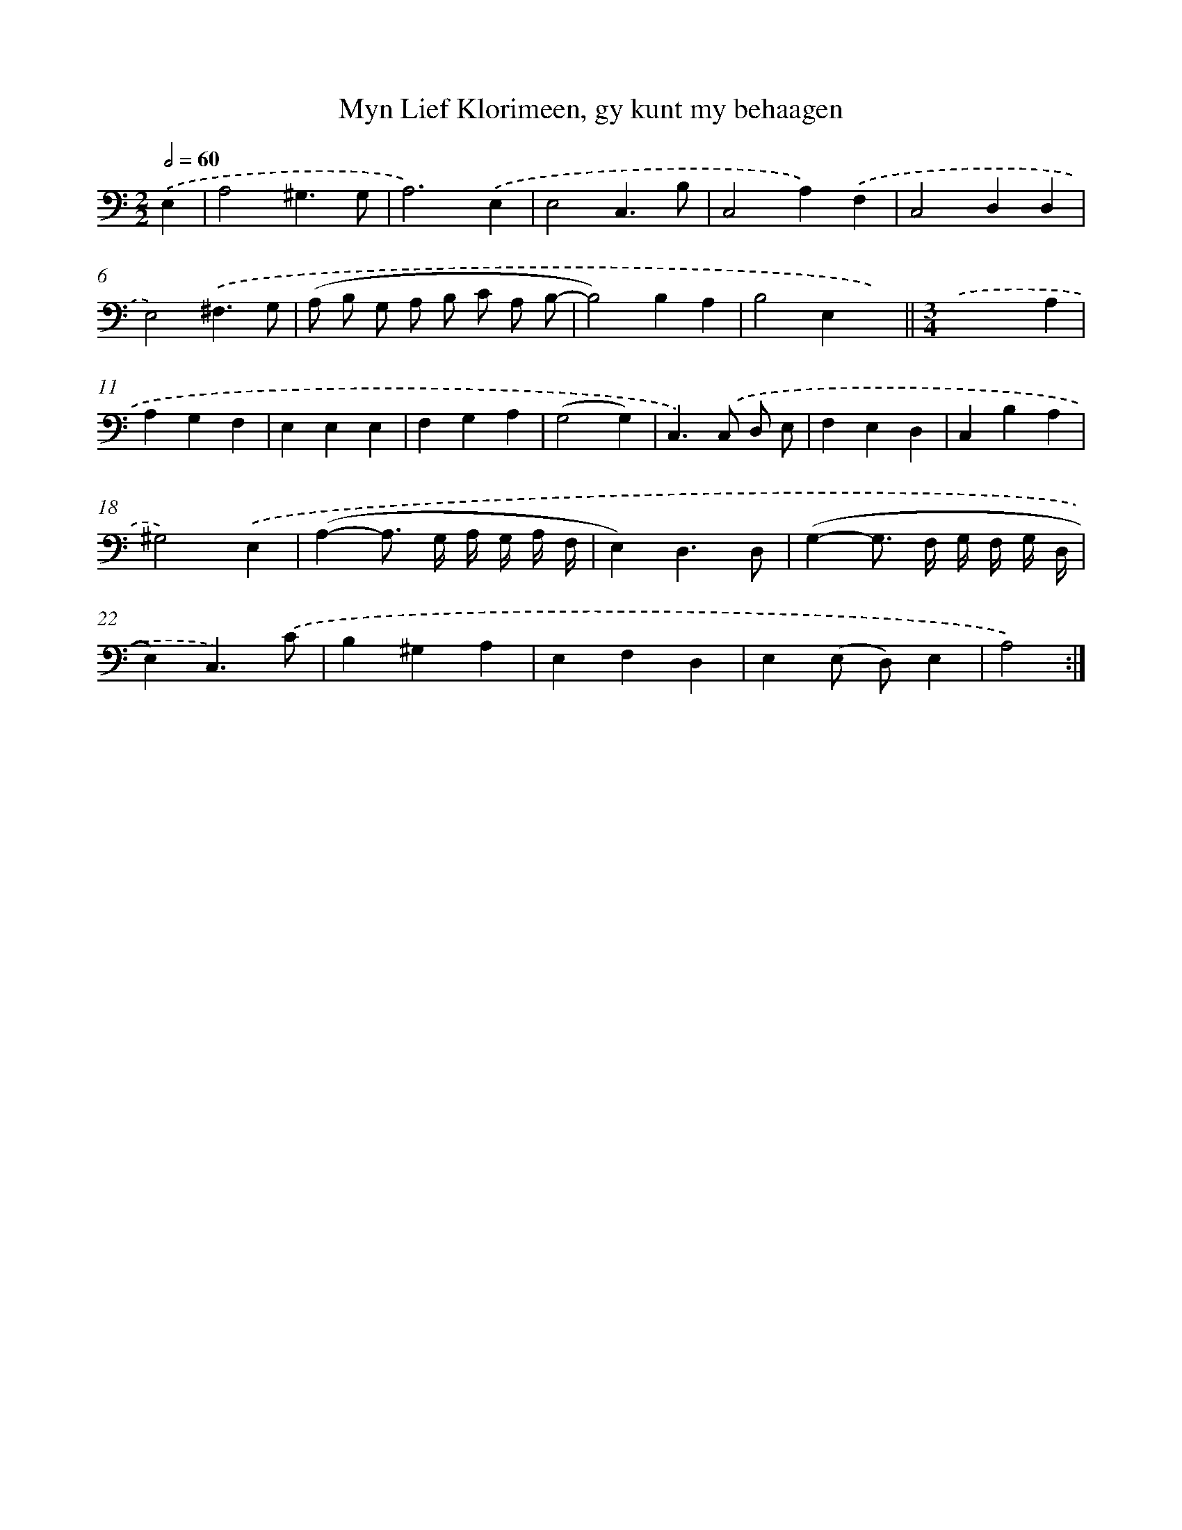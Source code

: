X: 16154
T: Myn Lief Klorimeen, gy kunt my behaagen
%%abc-version 2.0
%%abcx-abcm2ps-target-version 5.9.1 (29 Sep 2008)
%%abc-creator hum2abc beta
%%abcx-conversion-date 2018/11/01 14:38:00
%%humdrum-veritas 1984120408
%%humdrum-veritas-data 923263909
%%continueall 1
%%barnumbers 0
L: 1/4
M: 2/2
Q: 1/2=60
K: C clef=bass
.('E, [I:setbarnb 1]|
A,2^G,3/G,/ |
A,3).('E, |
E,2C,3/B,/ |
C,2A,).('F, |
C,2D,D, |
E,2).('^F,3/G,/ |
(A,/ B,/ G,/ A,/ B,/ C/ A,/ B,/- |
B,2)B,A, |
B,2E,x) ||
[M:3/4].('xxA, [I:setbarnb 11]|
A,G,F, |
E,E,E, |
F,G,A, |
(G,2G,) |
C,>).('C, D,/ E,/ |
F,E,D, |
C,B,A, |
^G,2).('E, |
(A,-A,/> G,/ A,// G,// A,// F,// |
E,)D,3/D,/ |
(G,-G,/> F,/ G,// F,// G,// D,// |
E,)C,3/).('C/ |
B,^G,A, |
E,F,D, |
E,(E,/ D,/)E, |
A,2) :|]
